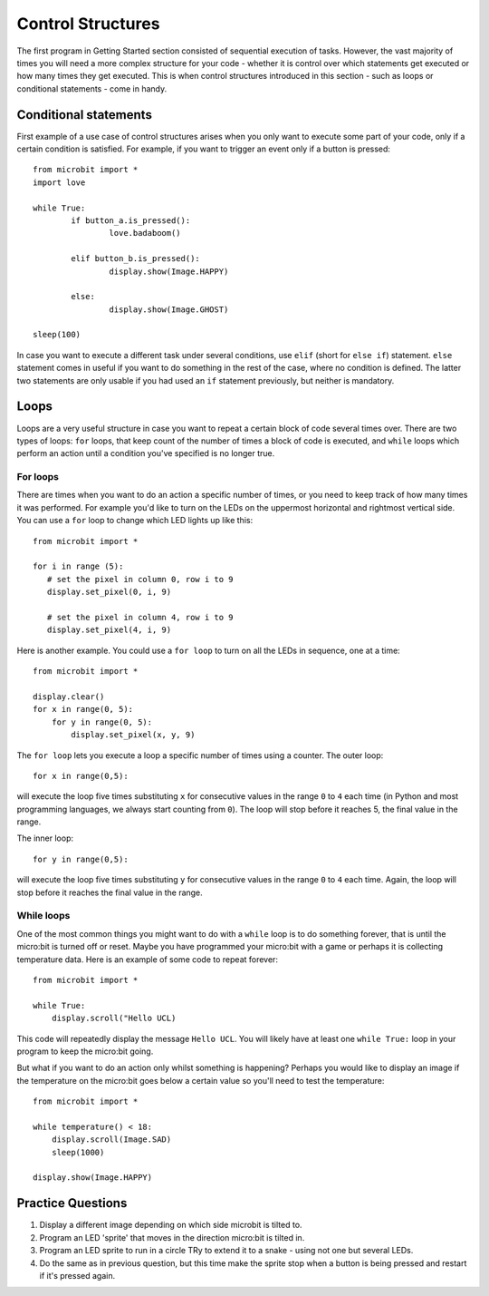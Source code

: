 ******************
Control Structures
******************

The first program in Getting Started section consisted of sequential execution of tasks. However, the vast majority of times you will need a more complex structure 
for your code - whether it is control over which statements get executed or how many times they get executed. This is when control structures introduced in this section
- such as loops or conditional statements - come in handy. 

.. image:: assets/control_structures_diagram.png
   :align: center
   :scale: 40%

Conditional statements
======================

First example of a use case of control structures arises when you only want to execute some part of your code, only if a certain condition is satisfied. 
For example, if you want to trigger an event only if a button is pressed: ::

	from microbit import *
	import love
		
	while True:
		if button_a.is_pressed():
			love.badaboom()
													
		elif button_b.is_pressed():
			display.show(Image.HAPPY)
													
		else:
			display.show(Image.GHOST)

	sleep(100)


In case you want to execute a different task under several conditions, use ``elif`` (short for ``else if``) statement. ``else`` statement comes in useful if you want to do something
in the rest of the case, where no condition is defined. The latter two statements are only usable if you had used an ``if`` statement previously, but neither is mandatory.

Loops
=====

Loops are a very useful structure in case you want to repeat a certain block of code several times over.
There are two types of loops: ``for`` loops, that keep count of the number of times a block of code is executed, and ``while`` loops which
perform an action until a condition you've specified is no longer true. 

For loops
---------
There are times when you want to do an action a specific number of times, or you need to keep track of how many times it was performed. For example you'd like 
to turn on the LEDs on the uppermost horizontal and rightmost vertical side. You can use a ``for`` loop to change which LED lights up like this::

	from microbit import *

	for i in range (5):
	   # set the pixel in column 0, row i to 9 
	   display.set_pixel(0, i, 9) 

	   # set the pixel in column 4, row i to 9	
	   display.set_pixel(4, i, 9)	 

Here is another example.  You could use a ``for loop`` to turn on all the LEDs in sequence, one at a time::

    from microbit import *

    display.clear()
    for x in range(0, 5):
        for y in range(0, 5):
            display.set_pixel(x, y, 9)  

The ``for loop`` lets you execute a loop a specific number of times using a counter. The outer loop::

        for x in range(0,5):

will execute the loop five times substituting ``x`` for consecutive values in the range ``0`` to ``4`` each time (in Python and most programming languages, 
we always start counting from ``0``). The loop will stop before it reaches 5, the final value in the range.

The inner loop::

        for y in range(0,5):

will execute the loop five times substituting ``y`` for consecutive values in the range ``0`` to ``4`` each time. Again, the loop will stop before it reaches the final value in the range.



While loops
-----------
One of the most common things you might want to do with a ``while`` loop is to do something forever, that is until the micro:bit
is turned off or reset. Maybe you have programmed your micro:bit with a game or perhaps it is collecting 
temperature data. Here is an example of some code to repeat forever::

	from microbit import *
	
	while True:
	    display.scroll("Hello UCL)

This code will repeatedly display the message ``Hello UCL``. You will likely have at least one ``while True:`` loop in your program
to keep the micro:bit going.

But what if you want to do an action only whilst something is happening? Perhaps you would like to display an image
if the temperature on the micro:bit goes below a certain value so you'll need to test the temperature::

	from microbit import *
	
	while temperature() < 18:
	    display.scroll(Image.SAD)
	    sleep(1000)

	display.show(Image.HAPPY)

Practice Questions
===================

1. Display a different image depending on which side microbit is tilted to.

2. Program an LED 'sprite' that moves in the direction micro:bit is tilted in.

3. Program an LED sprite to run in a circle  TRy to extend it to a snake - using not one but several LEDs.

4. Do the same as in previous question, but this time make the sprite stop when a button is being pressed and restart if it's pressed again.